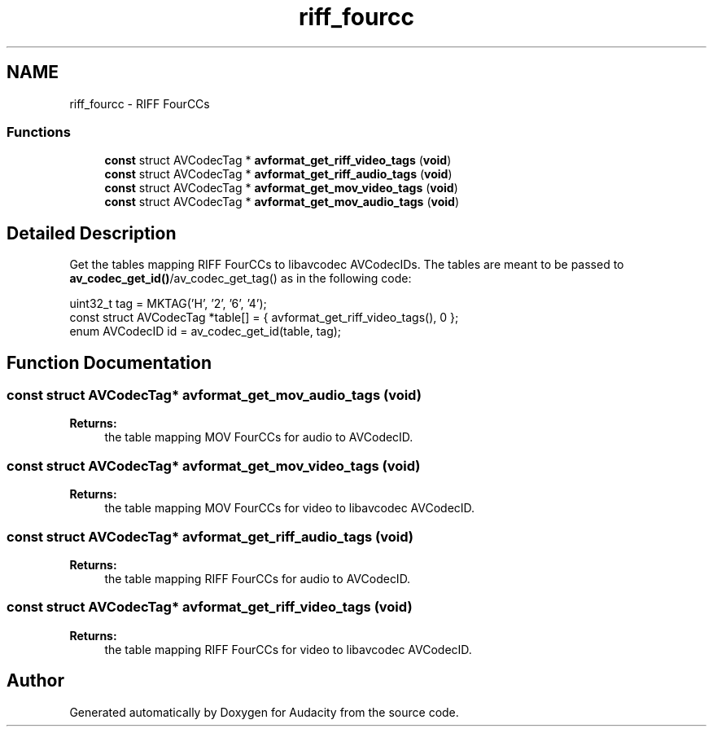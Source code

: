 .TH "riff_fourcc" 3 "Thu Apr 28 2016" "Audacity" \" -*- nroff -*-
.ad l
.nh
.SH NAME
riff_fourcc \- RIFF FourCCs
.SS "Functions"

.in +1c
.ti -1c
.RI "\fBconst\fP struct AVCodecTag * \fBavformat_get_riff_video_tags\fP (\fBvoid\fP)"
.br
.ti -1c
.RI "\fBconst\fP struct AVCodecTag * \fBavformat_get_riff_audio_tags\fP (\fBvoid\fP)"
.br
.ti -1c
.RI "\fBconst\fP struct AVCodecTag * \fBavformat_get_mov_video_tags\fP (\fBvoid\fP)"
.br
.ti -1c
.RI "\fBconst\fP struct AVCodecTag * \fBavformat_get_mov_audio_tags\fP (\fBvoid\fP)"
.br
.in -1c
.SH "Detailed Description"
.PP 
Get the tables mapping RIFF FourCCs to libavcodec AVCodecIDs\&. The tables are meant to be passed to \fBav_codec_get_id()\fP/av_codec_get_tag() as in the following code: 
.PP
.nf
uint32_t tag = MKTAG('H', '2', '6', '4');
const struct AVCodecTag *table[] = { avformat_get_riff_video_tags(), 0 };
enum AVCodecID id = av_codec_get_id(table, tag);

.fi
.PP
 
.SH "Function Documentation"
.PP 
.SS "\fBconst\fP struct AVCodecTag* avformat_get_mov_audio_tags (\fBvoid\fP)"

.PP
\fBReturns:\fP
.RS 4
the table mapping MOV FourCCs for audio to AVCodecID\&. 
.RE
.PP

.SS "\fBconst\fP struct AVCodecTag* avformat_get_mov_video_tags (\fBvoid\fP)"

.PP
\fBReturns:\fP
.RS 4
the table mapping MOV FourCCs for video to libavcodec AVCodecID\&. 
.RE
.PP

.SS "\fBconst\fP struct AVCodecTag* avformat_get_riff_audio_tags (\fBvoid\fP)"

.PP
\fBReturns:\fP
.RS 4
the table mapping RIFF FourCCs for audio to AVCodecID\&. 
.RE
.PP

.SS "\fBconst\fP struct AVCodecTag* avformat_get_riff_video_tags (\fBvoid\fP)"

.PP
\fBReturns:\fP
.RS 4
the table mapping RIFF FourCCs for video to libavcodec AVCodecID\&. 
.RE
.PP

.SH "Author"
.PP 
Generated automatically by Doxygen for Audacity from the source code\&.
